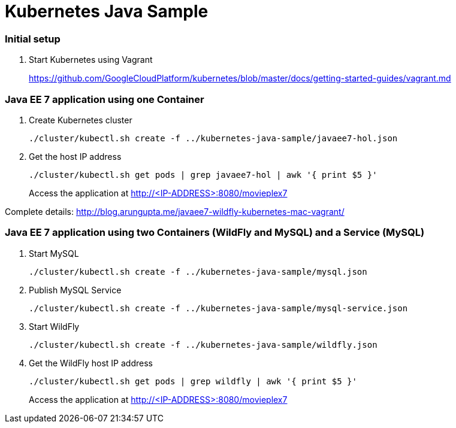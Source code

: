 = Kubernetes Java Sample

=== Initial setup

. Start Kubernetes using Vagrant
+
https://github.com/GoogleCloudPlatform/kubernetes/blob/master/docs/getting-started-guides/vagrant.md


=== Java EE 7 application using one Container

. Create Kubernetes cluster
+
[source, text]
----
./cluster/kubectl.sh create -f ../kubernetes-java-sample/javaee7-hol.json
----
+
. Get the host IP address
+
[source, text]
----
./cluster/kubectl.sh get pods | grep javaee7-hol | awk '{ print $5 }'
----
+
Access the application at http://<IP-ADDRESS>:8080/movieplex7

Complete details: http://blog.arungupta.me/javaee7-wildfly-kubernetes-mac-vagrant/


=== Java EE 7 application using two Containers (WildFly and MySQL) and a Service (MySQL)

. Start MySQL
+
[source, text]
----
./cluster/kubectl.sh create -f ../kubernetes-java-sample/mysql.json
----
+
. Publish MySQL Service
+
[source, text]
----
./cluster/kubectl.sh create -f ../kubernetes-java-sample/mysql-service.json
----
+
. Start WildFly
+
[source, text]
----
./cluster/kubectl.sh create -f ../kubernetes-java-sample/wildfly.json
----
+
. Get the WildFly host IP address
+
[source, text]
----
./cluster/kubectl.sh get pods | grep wildfly | awk '{ print $5 }'
----
+
Access the application at http://<IP-ADDRESS>:8080/movieplex7
